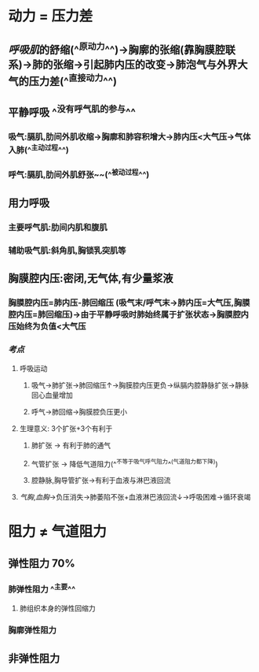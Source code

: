 * 动力 = 压力差
** [[呼吸肌]]的舒缩(^^原动力^^)→胸廓的张缩(靠胸膜腔联系)→肺的张缩→引起肺内压的改变→肺泡气与外界大气的压力差(^^直接动力^^)
** 平静呼吸 ^^没有呼气肌的参与^^
*** 吸气:膈肌,肋间外肌收缩→胸廓和肺容积增大→肺内压<大气压→气体入肺(^^主动过程^^)
*** 呼气:膈肌,肋间外肌舒张~~(^^被动过程^^)
** 用力呼吸
*** 主要呼气肌:肋间内肌和腹肌
*** 辅助吸气肌:斜角肌,胸锁乳突肌等
** 胸膜腔内压:密闭,无气体,有少量浆液
*** 胸膜腔内压=肺内压-肺回缩压 (吸气末/呼气末→肺内压=大气压,胸膜腔内压=肺回缩压)→由于平静呼吸时肺始终属于扩张状态→胸膜腔内压始终为负值<大气压
*** [[考点]]
**** 呼吸运动
***** 吸气→肺扩张→肺回缩压↑→胸膜腔内压更负→纵膈内腔静脉扩张→静脉回心血量增加
***** 呼气→肺回缩→胸膜腔负压更小
**** 生理意义: 3个扩张+3个有利于
***** 肺扩张 → 有利于肺的通气
***** 气管扩张 → 降低气道阻力(^^不等于吸气呼气阻力^^(气道阻力都下降))
***** 腔静脉,胸导管扩张→有利于血液与淋巴液回流
**** [[气胸]],[[血胸]]→负压消失→肺萎陷不张+血液淋巴液回流↓→呼吸困难→循环衰竭
* 阻力 ≠ 气道阻力
** 弹性阻力 70%
*** 肺弹性阻力 ^^主要^^
**** 肺组织本身的弹性回缩力
*** 胸廓弹性阻力
** 非弹性阻力